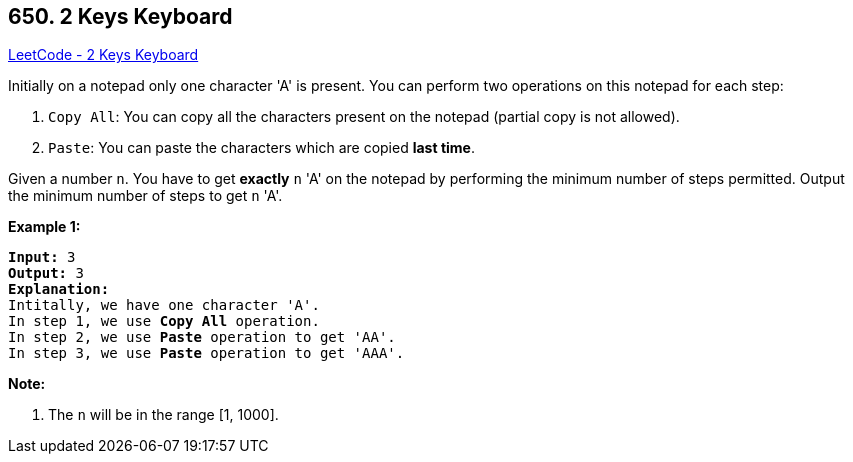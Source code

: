 == 650. 2 Keys Keyboard

https://leetcode.com/problems/2-keys-keyboard/[LeetCode - 2 Keys Keyboard]

Initially on a notepad only one character 'A' is present. You can perform two operations on this notepad for each step:


. `Copy All`: You can copy all the characters present on the notepad (partial copy is not allowed).
. `Paste`: You can paste the characters which are copied *last time*.


 

Given a number `n`. You have to get *exactly* `n` 'A' on the notepad by performing the minimum number of steps permitted. Output the minimum number of steps to get `n` 'A'.

*Example 1:*

[subs="verbatim,quotes,macros"]
----
*Input:* 3
*Output:* 3
*Explanation:*
Intitally, we have one character 'A'.
In step 1, we use *Copy All* operation.
In step 2, we use *Paste* operation to get 'AA'.
In step 3, we use *Paste* operation to get 'AAA'.
----

 

*Note:*


. The `n` will be in the range [1, 1000].


 

